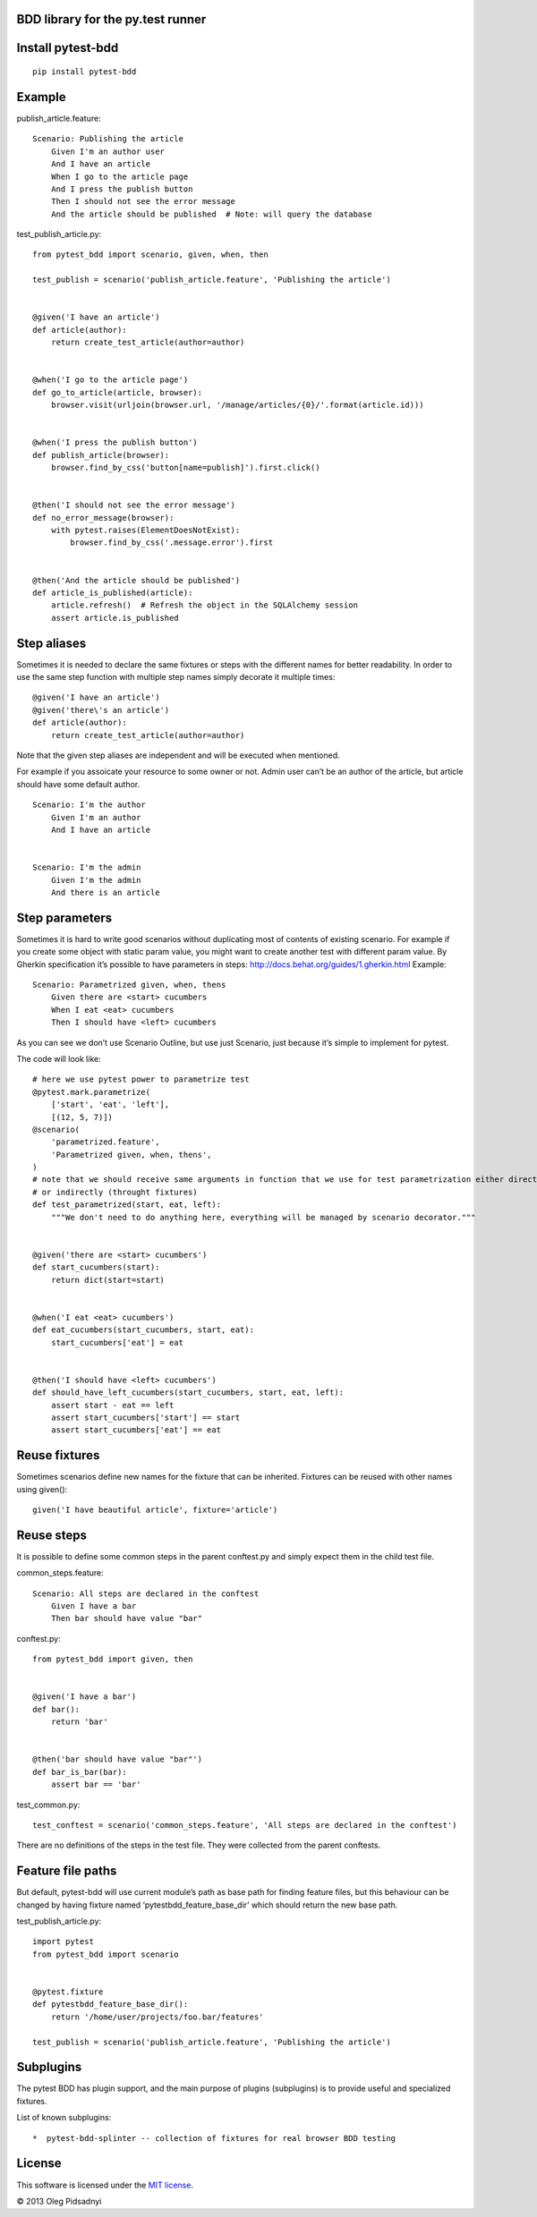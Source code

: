 BDD library for the py.test runner
==================================

.. |Build Status| image:: https://api.travis-ci.org/olegpidsadnyi/pytest-bdd.png
   :target: https://travis-ci.org/olegpidsadnyi/pytest-bdd
.. |Pypi| image:: https://pypip.in/v/pytest-bdd/badge.png
   :target: https://crate.io/packages/pytest-bdd/
.. |Coverrals| image:: https://coveralls.io/repos/olegpidsadnyi/pytest-bdd/badge.png?branch=master
   :target: https://coveralls.io/r/olegpidsadnyi/pytest-bdd


Install pytest-bdd
==================

::

    pip install pytest-bdd

Example
=======

publish\_article.feature:

::

    Scenario: Publishing the article
        Given I'm an author user
        And I have an article
        When I go to the article page
        And I press the publish button
        Then I should not see the error message
        And the article should be published  # Note: will query the database

test\_publish\_article.py:

::

    from pytest_bdd import scenario, given, when, then

    test_publish = scenario('publish_article.feature', 'Publishing the article')


    @given('I have an article')
    def article(author):
        return create_test_article(author=author)


    @when('I go to the article page')
    def go_to_article(article, browser):
        browser.visit(urljoin(browser.url, '/manage/articles/{0}/'.format(article.id)))


    @when('I press the publish button')
    def publish_article(browser):
        browser.find_by_css('button[name=publish]').first.click()


    @then('I should not see the error message')
    def no_error_message(browser):
        with pytest.raises(ElementDoesNotExist):
            browser.find_by_css('.message.error').first


    @then('And the article should be published')
    def article_is_published(article):
        article.refresh()  # Refresh the object in the SQLAlchemy session
        assert article.is_published

Step aliases
============

Sometimes it is needed to declare the same fixtures or steps with the
different names for better readability. In order to use the same step
function with multiple step names simply decorate it multiple times:

::

    @given('I have an article')
    @given('there\'s an article')
    def article(author):
        return create_test_article(author=author)

Note that the given step aliases are independent and will be executed
when mentioned.

For example if you assoicate your resource to some owner or not. Admin
user can’t be an author of the article, but article should have some
default author.

::

    Scenario: I'm the author
        Given I'm an author
        And I have an article


    Scenario: I'm the admin
        Given I'm the admin
        And there is an article

Step parameters
===============

Sometimes it is hard to write good scenarios without duplicating most of
contents of existing scenario. For example if you create some object
with static param value, you might want to create another test with
different param value. By Gherkin specification it’s possible to have
parameters in steps: http://docs.behat.org/guides/1.gherkin.html
Example:

::

    Scenario: Parametrized given, when, thens
        Given there are <start> cucumbers
        When I eat <eat> cucumbers
        Then I should have <left> cucumbers

As you can see we don’t use Scenario Outline, but use just Scenario,
just because it’s simple to implement for pytest.

The code will look like:

::

    # here we use pytest power to parametrize test
    @pytest.mark.parametrize(
        ['start', 'eat', 'left'],
        [(12, 5, 7)])
    @scenario(
        'parametrized.feature',
        'Parametrized given, when, thens',
    )
    # note that we should receive same arguments in function that we use for test parametrization either directly
    # or indirectly (throught fixtures)
    def test_parametrized(start, eat, left):
        """We don't need to do anything here, everything will be managed by scenario decorator."""


    @given('there are <start> cucumbers')
    def start_cucumbers(start):
        return dict(start=start)


    @when('I eat <eat> cucumbers')
    def eat_cucumbers(start_cucumbers, start, eat):
        start_cucumbers['eat'] = eat


    @then('I should have <left> cucumbers')
    def should_have_left_cucumbers(start_cucumbers, start, eat, left):
        assert start - eat == left
        assert start_cucumbers['start'] == start
        assert start_cucumbers['eat'] == eat

Reuse fixtures
==============

Sometimes scenarios define new names for the fixture that can be
inherited. Fixtures can be reused with other names using given():

::

    given('I have beautiful article', fixture='article')

Reuse steps
===========

It is possible to define some common steps in the parent conftest.py and
simply expect them in the child test file.

common\_steps.feature:

::

    Scenario: All steps are declared in the conftest
        Given I have a bar
        Then bar should have value "bar"

conftest.py:

::

    from pytest_bdd import given, then


    @given('I have a bar')
    def bar():
        return 'bar'


    @then('bar should have value "bar"')
    def bar_is_bar(bar):
        assert bar == 'bar'

test\_common.py:

::

    test_conftest = scenario('common_steps.feature', 'All steps are declared in the conftest')

There are no definitions of the steps in the test file. They were
collected from the parent conftests.

Feature file paths
==================

But default, pytest-bdd will use current module’s path as base path for
finding feature files, but this behaviour can be changed by having
fixture named ‘pytestbdd\_feature\_base\_dir’ which should return the
new base path.

test\_publish\_article.py:

::

    import pytest
    from pytest_bdd import scenario


    @pytest.fixture
    def pytestbdd_feature_base_dir():
        return '/home/user/projects/foo.bar/features'

    test_publish = scenario('publish_article.feature', 'Publishing the article')

Subplugins
==========

The pytest BDD has plugin support, and the main purpose of plugins
(subplugins) is to provide useful and specialized fixtures.

List of known subplugins:

::

    *  pytest-bdd-splinter -- collection of fixtures for real browser BDD testing

License
=======

This software is licensed under the `MIT license <http://en.wikipedia.org/wiki/MIT_License>`_.

© 2013 Oleg Pidsadnyi
